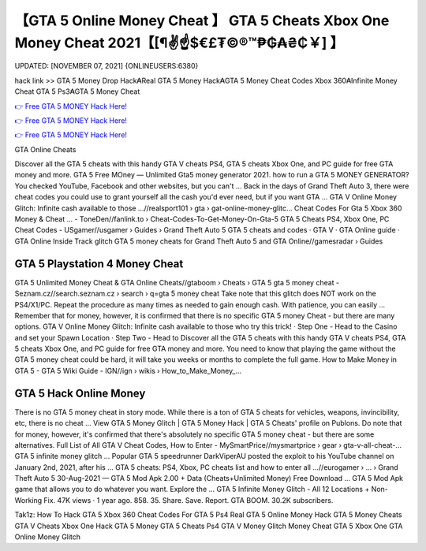 【GTA 5 Online Money Cheat 】 GTA 5 Cheats Xbox One Money Cheat 2021【[¶✌️☝️$€£₮©®™₱₲₳₴₵￥] 】
==============================================================================
UPDATED: [NOVEMBER 07, 2021] {ONLINEUSERS:6380}

hack link >> GTA 5 Money Drop Hack₳Real GTA 5 Money Hack₳GTA 5 Money Cheat Codes Xbox 360₳Infinite Money Cheat GTA 5 Ps3₳GTA 5 Money Cheat

`👉 Free GTA 5 MONEY Hack Here! <https://redirekt.in/gta5>`_

`👉 Free GTA 5 MONEY Hack Here! <https://redirekt.in/gta5>`_

`👉 Free GTA 5 MONEY Hack Here! <https://redirekt.in/gta5>`_

GTA Online Cheats


Discover all the GTA 5 cheats with this handy GTA V cheats PS4, GTA 5 cheats Xbox One, and PC guide for free GTA money and more.
GTA 5 Free MOney — Unlimited Gta5 money generator 2021. how to run a GTA 5 MONEY GENERATOR? You checked YouTube, Facebook and other websites, but you can't ...
Back in the days of Grand Theft Auto 3, there were cheat codes you could use to grant yourself all the cash you'd ever need, but if you want GTA ...
GTA V Online Money Glitch: Infinite cash available to those ...//realsport101 › gta › gat-online-money-glitc...
Cheat Codes For Gta 5 Xbox 360 Money & Cheat ... - ToneDen//fanlink.to › Cheat-Codes-To-Get-Money-On-Gta-5
GTA 5 Cheats PS4, Xbox One, PC Cheat Codes - USgamer//usgamer › Guides › Grand Theft Auto 5
‎GTA 5 cheats and codes · ‎GTA V · ‎GTA Online guide · ‎GTA Online Inside Track glitch
GTA 5 money cheats for Grand Theft Auto 5 and GTA Online//gamesradar › Guides

********************************
GTA 5 Playstation 4 Money Cheat
********************************

GTA 5 Unlimited Money Cheat & GTA Online Cheats//gtaboom › Cheats › GTA 5
gta 5 money cheat - Seznam.cz//search.seznam.cz › search › q=gta 5 money cheat
Take note that this glitch does NOT work on the PS4/X1/PC. Repeat the procedure as many times as needed to gain enough cash. With patience, you can easily ...
Remember that for money, however, it is confirmed that there is no specific GTA 5 money Cheat - but there are many options.
GTA V Online Money Glitch: Infinite cash available to those who try this trick! · Step One - Head to the Casino and set your Spawn Location · Step Two - Head to 
Discover all the GTA 5 cheats with this handy GTA V cheats PS4, GTA 5 cheats Xbox One, and PC guide for free GTA money and more.
You need to know that playing the game without the GTA 5 money cheat could be hard, it will take you weeks or months to complete the full game.
How to Make Money in GTA 5 - GTA 5 Wiki Guide - IGN//ign › wikis › How_to_Make_Money_...

***********************************
GTA 5 Hack Online Money
***********************************

There is no GTA 5 money cheat in story mode. While there is a ton of GTA 5 cheats for vehicles, weapons, invincibility, etc, there is no cheat ...
View GTA 5 Money Glitch | GTA 5 Money Hack | GTA 5 Cheats' profile on Publons.
Do note that for money, however, it's confirmed that there's absolutely no specific GTA 5 money cheat - but there are some alternatives.
Full List of All GTA V Cheat Codes, How to Enter - MySmartPrice//mysmartprice › gear › gta-v-all-cheat-...
GTA 5 infinite money glitch ... Popular GTA 5 speedrunner DarkViperAU posted the exploit to his YouTube channel on January 2nd, 2021, after his ...
GTA 5 cheats: PS4, Xbox, PC cheats list and how to enter all ...//eurogamer › ... › Grand Theft Auto 5
30-Aug-2021 — GTA 5 Mod Apk 2.00 + Data (Cheats+Unlimited Money) Free Download ... GTA 5 Mod Apk game that allows you to do whatever you want. Explore the ...
GTA 5 Infinite Money Glitch - All 12 Locations + Non-Working Fix. 47K views · 1 year ago. 858. 35. Share. Save. Report. GTA BOOM. 30.2K subscribers.


Tak1z:
How To Hack GTA 5 Xbox 360
Cheat Codes For GTA 5 Ps4
Real GTA 5 Online Money Hack
GTA 5 Money Cheats
GTA V Cheats Xbox One
Hack GTA 5 Money
GTA 5 Cheats Ps4
GTA V Money Glitch
Money Cheat GTA 5 Xbox One
GTA Online Money Glitch
